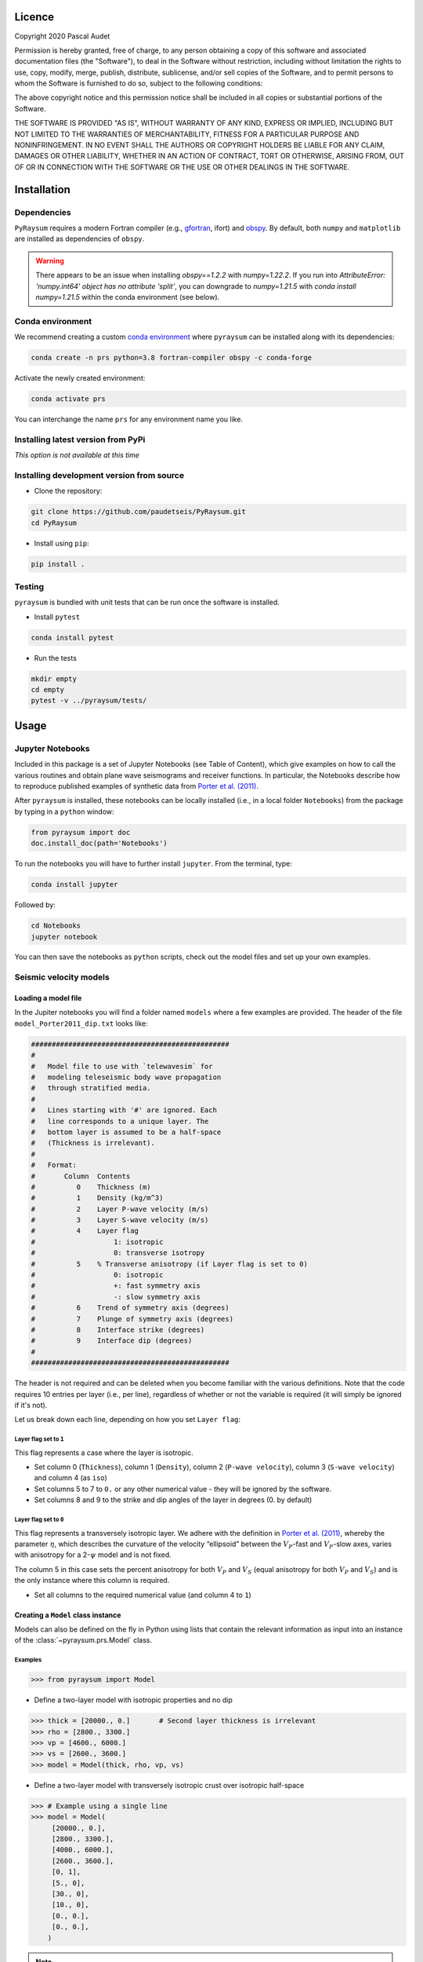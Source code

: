 .. figure:: ../pyraysum/examples/picture/PyRaysum_logo.png
   :align: center

Licence
-------

Copyright 2020 Pascal Audet

Permission is hereby granted, free of charge, to any person obtaining a copy
of this software and associated documentation files (the "Software"), to deal
in the Software without restriction, including without limitation the rights
to use, copy, modify, merge, publish, distribute, sublicense, and/or sell
copies of the Software, and to permit persons to whom the Software is
furnished to do so, subject to the following conditions:

The above copyright notice and this permission notice shall be included in all
copies or substantial portions of the Software.

THE SOFTWARE IS PROVIDED "AS IS", WITHOUT WARRANTY OF ANY KIND, EXPRESS OR
IMPLIED, INCLUDING BUT NOT LIMITED TO THE WARRANTIES OF MERCHANTABILITY,
FITNESS FOR A PARTICULAR PURPOSE AND NONINFRINGEMENT. IN NO EVENT SHALL THE
AUTHORS OR COPYRIGHT HOLDERS BE LIABLE FOR ANY CLAIM, DAMAGES OR OTHER
LIABILITY, WHETHER IN AN ACTION OF CONTRACT, TORT OR OTHERWISE, ARISING FROM,
OUT OF OR IN CONNECTION WITH THE SOFTWARE OR THE USE OR OTHER DEALINGS IN THE
SOFTWARE.

Installation
------------

Dependencies
++++++++++++

``PyRaysum`` requires a modern Fortran compiler (e.g., `gfortran
<https://gcc.gnu.org/wiki/GFortran>`_, ifort) and `obspy
<https://github.com/obspy/obspy/wiki>`_. By  default, both ``numpy`` and ``matplotlib``
are installed as dependencies of ``obspy``.

.. warning::
    There appears to be an issue when installing `obspy==1.2.2` with `numpy=1.22.2`. 
    If you run into `AttributeError: 'numpy.int64' object has no attribute 'split'`,
    you can downgrade to `numpy=1.21.5` with `conda install numpy=1.21.5` within the
    conda environment (see below).

Conda environment
+++++++++++++++++

We recommend creating a custom
`conda environment <https://conda.io/docs/user-guide/tasks/manage-environments.html>`_
where ``pyraysum`` can be installed along with its dependencies:

.. sourcecode:: bash

   conda create -n prs python=3.8 fortran-compiler obspy -c conda-forge

Activate the newly created environment:

.. sourcecode:: bash

   conda activate prs

You can interchange the name ``prs`` for any environment name you like.

Installing latest version from PyPi
+++++++++++++++++++++++++++++++++++

*This option is not available at this time*

Installing development version from source
++++++++++++++++++++++++++++++++++++++++++

- Clone the repository:

.. sourcecode:: bash

   git clone https://github.com/paudetseis/PyRaysum.git
   cd PyRaysum

- Install using ``pip``:

.. sourcecode:: bash

   pip install .

Testing
+++++++

``pyraysum`` is bundled with unit tests that can be run once the software is installed. 

- Install ``pytest``

.. sourcecode:: bash

   conda install pytest

- Run the tests

.. sourcecode:: bash

   mkdir empty
   cd empty
   pytest -v ../pyraysum/tests/

Usage
-----

Jupyter Notebooks
+++++++++++++++++

Included in this package is a set of Jupyter Notebooks (see Table of Content),
which give examples on how to call the various routines and obtain plane wave
seismograms and receiver functions.
In particular, the Notebooks describe how to reproduce published examples 
of synthetic data from `Porter et al. (2011) <https://doi.org/10.1130/L126.1>`_.


After ``pyraysum`` is installed, these notebooks can be locally installed
(i.e., in a local folder ``Notebooks``) from the package
by typing in a ``python`` window:

.. sourcecode :: python

   from pyraysum import doc
   doc.install_doc(path='Notebooks')

To run the notebooks you will have to further install ``jupyter``.
From the terminal, type:

.. sourcecode :: bash

   conda install jupyter

Followed by:

.. sourcecode :: bash

   cd Notebooks
   jupyter notebook

You can then save the notebooks as ``python`` scripts,
check out the model files and set up your own examples.

Seismic velocity models
+++++++++++++++++++++++

Loading a model file
~~~~~~~~~~~~~~~~~~~~

In the Jupiter notebooks you will find a folder named ``models`` where a
few examples are provided. The header of the file ``model_Porter2011_dip.txt``
looks like:

.. sourcecode:: bash

    ################################################
    #
    #   Model file to use with `telewavesim` for
    #   modeling teleseismic body wave propagation
    #   through stratified media.
    #
    #   Lines starting with '#' are ignored. Each
    #   line corresponds to a unique layer. The
    #   bottom layer is assumed to be a half-space
    #   (Thickness is irrelevant).
    #
    #   Format:
    #       Column  Contents
    #          0    Thickness (m)
    #          1    Density (kg/m^3)
    #          2    Layer P-wave velocity (m/s)
    #          3    Layer S-wave velocity (m/s)
    #          4    Layer flag
    #                   1: isotropic
    #                   0: transverse isotropy
    #          5    % Transverse anisotropy (if Layer flag is set to 0)
    #                   0: isotropic
    #                   +: fast symmetry axis
    #                   -: slow symmetry axis
    #          6    Trend of symmetry axis (degrees)
    #          7    Plunge of symmetry axis (degrees)
    #          8    Interface strike (degrees)
    #          9    Interface dip (degrees)
    #
    ################################################

The header is not required and can be deleted when you become familiar
with the various definitions. Note that the code requires 10 entries per
layer (i.e., per line), regardless of whether or not the variable is required 
(it will simply be ignored if it's not).

Let us break down each line, depending on how you set ``Layer flag``:

Layer flag set to ``1``
*************************

This flag represents a case where the layer is isotropic.

- Set column 0 (``Thickness``), column 1 (``Density``), column 2 (``P-wave velocity``), column 3 (``S-wave velocity``) and column 4 (as ``iso``)

- Set columns 5 to 7 to ``0.`` or any other numerical value - they will be ignored by the software.

- Set columns 8 and 9 to the strike and dip angles of the layer in degrees (0. by default)

Layer flag set to ``0``
*************************

This flag represents a transversely isotropic layer. We adhere with
the definition in
`Porter et al. (2011) <https://doi.org/10.1130/L126.1>`_,
whereby the parameter :math:`\eta`, which describes the curvature of the
velocity “ellipsoid” between the :math:`V_P`-fast and :math:`V_P`-slow axes, varies
with anisotropy for a 2-:math:`\psi` model and is not fixed.

The column 5 in this case sets the percent anisotropy for both
:math:`V_P` and :math:`V_S` (equal anisotropy for both :math:`V_P` and :math:`V_S`) and is the only
instance where this column is required.

- Set all columns to the required numerical value (and column 4 to ``1``)

Creating a ``Model`` class instance
~~~~~~~~~~~~~~~~~~~~~~~~~~~~~~~~~~~

Models can also be defined on the fly in Python using lists that contain
the relevant information as input into an instance of the
:class:`~pyraysum.prs.Model` class.

Examples
********

.. sourcecode:: python

   >>> from pyraysum import Model

- Define a two-layer model with isotropic properties and no dip

.. sourcecode:: python

   >>> thick = [20000., 0.]       # Second layer thickness is irrelevant
   >>> rho = [2800., 3300.]
   >>> vp = [4600., 6000.]
   >>> vs = [2600., 3600.]
   >>> model = Model(thick, rho, vp, vs)

- Define a two-layer model with transversely isotropic crust over isotropic half-space

.. sourcecode:: python

   >>> # Example using a single line
   >>> model = Model(
        [20000., 0.],
        [2800., 3300.],
        [4000., 6000.],
        [2600., 3600.],
        [0, 1],
        [5., 0],
        [30., 0],
        [10., 0],
        [0., 0.],
        [0., 0.],
       )

.. note::

   In this example all entries for the first layer are required. Here the 
   anisotropy is set to 5% (i.e., fast axis of symmetry; for slow axis the 
   user should input ``-5.``) and the axis of symmetry has a trend of 30 
   degrees and a plunge of 10 degrees.

An important note on dipping layers
***********************************

In the model setup, it is more appropriate to think of the layer strike and 
dip angles as the angles of the *top interface*. For a truly dipping 
*layer*, bounded above and below by dipping interfaces, the strike and dip 
angles should also be applied to the top interface of the *underlying* 
layer. Note that if those angles are not the across the layers, dipping 
layer thickness is not conserved and the code may produce 
aberrant results. For instance, the dipping layer model of `Porter et al. 
(2011) <https://doi.org/10.1130/L126.1>`_ where a lower-crustal 
low-velocity layer has a strike of 90 degrees and dip angle of 20 degrees, 
is specified in `pyraysum` as:

.. sourcecode:: python

   >>> # Example of dipping layer from Porter et al. (2011)
   >>> thick = [20000., 5000., 0.]
   >>> rho = [2800., 2800., 2800.]
   >>> vp = [6400., 5800., 7800.]
   >>> vs = [3660., 3314., 4480.]
   >>> strike = [0., 90., 90.]
   >>> dip = [0., 20., 20.]
   >>> model = Model(thick, rho, vp, vs, strike=strike, dip=dip)

Plotting a model
~~~~~~~~~~~~~~~~

When a :class:`~pyraysum.prs.Model` is created (from either method detailed above), the ``model`` instance has methods to generate plots of the seismic velocity model that it contains. The simplest option is to use the ``plot()`` method, which will produce a figure with three subplots: 1) a stair-case plot of the seismic velocity and density profiles, 2) a layered (stratigraphic-like) representation of the model, and 3) a geometric representation of layer angles. These subplots can be created separately using the ``plot_profile()``, ``plot_layers()`` and ``plot_interfaces()`` methods directly.

Example
*******

.. sourcecode:: python

   >>> from pyraysum import Model

- Define a four-layer model with a mix of isotropic and transverse isotopic properties. 

.. sourcecode:: python

   >>> thick = [15000., 20000., 15000.,  0.]
   >>> rho = [2750.,  2800., 3300., 3250.]
   >>> vp = [4300., 4600., 5600., 6000.]
   >>> vs = [2400., 2600., 3300., 3600.]
   >>> flag = [1, 1, 0, 1]
   >>> ani = [0., 0., 5., 0.]
   >>> trend = [0., 0., 30., 0.]
   >>> plunge = [0., 0., 20., 0.]
   >>> model = Model(thick, rho, vp, vs, flag=flag, ani=ani, trend=trend, plunge=plunge)

   >>> model.plot()

.. figure:: ../pyraysum/examples/picture/Figure_4layer_model.png
   :align: center


Basic usage
+++++++++++

These examples are extracted from the :func:`~pyraysum.prs.run` function.

The default type of the incoming teleseismic body wave is ``'P'`` for compressional wave. Other options are ``'SV'`` or ``'SH'`` for vertically-polarized shear wave or horizontally-polarized shear wave, respectively. Incident wave modes cannot be mixed.

Modeling a single event
~~~~~~~~~~~~~~~~~~~~~~~

Here we model P waveforms from a single event, characterized by a back-azimuth of 30 degrees and slowness of 0.05 s/km. Let's examine the synthetic waveforms that would be recorded in a Z-N-E coordinate system (``rot=0``) from the P wave propagating through a simple homogeneous crust over a mantle half-space:

.. sourcecode:: python

   >>> from pyraysum import prs, Model, Geometry, RC
   >>> # Define two-layer model with isotropic crust over isotropic half-space
   >>> model = Model([30000., 0], [2800., 3300.], [6000., 8000.], [3600., 4500.])
   >>> geom = Geometry(30., 0.05) # baz = 30 deg; slow = 0.05 s/km
   >>> rc = RC(dt=0.025, npts=1500, mults=1, rot=0)
   >>> streamlist = prs.run(model, geom, rc)

   >>> st = streamlist.streams[0]
   >>> type(st)
   <class 'obspy.core.stream.Stream'>
   >>> print(st)
   3 Trace(s) in Stream:
   .prs..R | 1970-01-01T00:00:00.000000Z - 1970-01-01T00:00:37.475000Z | 40.0 Hz, 1500 samples
   .prs..T | 1970-01-01T00:00:00.000000Z - 1970-01-01T00:00:37.475000Z | 40.0 Hz, 1500 samples
   .prs..Z | 1970-01-01T00:00:00.000000Z - 1970-01-01T00:00:37.475000Z | 40.0 Hz, 1500 samples

Filter streams using a lowpass filter and plot using the ``obspy`` function.

.. sourcecode:: python

   >>> streamlist.filter('streams', 'lowpass', freq=1., corners=2, zerophase=True)
   >>> streamlist.streams[0].plot()

.. figure:: ../pyraysum/examples/picture/Figure_Moho.png
   :align: center

Modeling multiple events
~~~~~~~~~~~~~~~~~~~~~~~~

We again model P waveforms but this time for multiple event origins. The example above 
can be slightly modified to use an array of back-azimuth values (and/or array of slowness
vectors). Let's examine both options. Here we only modified the lines ``geom =`` and 
keep the rest of the code snippet unchanged. We also modify the time limits in the plot
of amplitude versus slowness to emphasize the effect on delay times.

Array of back-azimuth values
****************************

.. sourcecode:: python

   >>> geom = Geometry(np.arange(0., 360., 10.), 0.05) # baz from 0 to 360 deg; slow = 0.05 s/km
   >>> streamlist = prs.run(model, geom, rc)
   >>> streamlist.filter('streams', 'lowpass', freq=1., corners=2, zerophase=True)
   >>> prs.plot.stream_wiggles(streamlist)

Note that the same figure could be obtained with:

.. sourcecode:: python

   >>> streamlist.plot('streams')

Array of slowness values
************************

.. sourcecode:: python

   >>> geom = Geometry(30., np.arange(0.04, 0.08, 0.002)) # baz = 30 deg; slow from 0.04 to 0.08 s/km
   >>> streamlist = prs.run(model, geom, rc)
   >>> streamlist.filter('streams', 'lowpass', freq=1., corners=2, zerophase=True)
   >>> prs.plot.stream_wiggles(streamlist, btyp='slow', tmin=0., tmax=10.)

Note that the same figure could be obtained with:

.. sourcecode:: python

   >>> streamlist.plot('streams', btyp='slow', tmin=0., tmax=10.)

Modeling receiver functions
~~~~~~~~~~~~~~~~~~~~~~~~~~~

Receiver functions can only be calculated for component rotation equal to '1' (R-T-Z system)
or '2' (P-SV-SH system). There are two ways to calculate receiver functions - either directly
from the function ``run()`` with the argument ``rf=True`` (default is ``rf=False``), or after
you have obtained the 3-component seismograms from ``run()`` with ``rot=1`` or ``rot=2``. Here we calculate receiver functions for a single event. Other examples that include receiver function calculation for multiple events are included in the accompanying Jupyter notebook tutorials.

Let's first define a simple 2-layer model:

.. sourcecode:: python

   >>> from pyraysum import prs, Model, Geometry, RC
   >>> # Define two-layer model with isotropic crust over isotropic half-space
   >>> model = Model([30000., 0], [2800., 3300.], [6000., 8000.], [3600., 4500.])
   >>> geom = Geometry(0., 0.06) # baz = 0 deg; slow = 0.06 s/km
   >>> rc = RC(dt=0.025, npts=1500, mults=1, rot=1)

Method 1
********

.. sourcecode:: python

   >>> streamlist1 = prs.run(model, geom, rc, rf=True)
   
   >>> print(streamlist1.rfs[0])
   2 Trace(s) in Stream:
   .prs..RFR | 1970-01-01T00:00:00.000000Z - 1970-01-01T00:00:37.475000Z | 40.0 Hz, 1500 samples
   .prs..RFT | 1970-01-01T00:00:00.000000Z - 1970-01-01T00:00:37.475000Z | 40.0 Hz, 1500 samples

   >>> streamlist1.filter('rfs', 'lowpass', freq=1., corners=2, zerophase=True)
   >>> streamlist1.rfs[0].plot()

Method 2
********

.. sourcecode:: python

   >>> streamlist2 = prs.run(model, geom, rc)
   >>> streamlist2.calculate_rfs()

   >>> print(streamlist2.rfs[0])
   2 Trace(s) in Stream:
   .prs..RFR | 1970-01-01T00:00:00.000000Z - 1970-01-01T00:00:37.475000Z | 40.0 Hz, 1500 samples
   .prs..RFT | 1970-01-01T00:00:00.000000Z - 1970-01-01T00:00:37.475000Z | 40.0 Hz, 1500 samples

   >>> streamlist2.filter('rfs', 'lowpass', freq=1., corners=2, zerophase=True)
   >>> streamlist2.rfs[0].plot()

Both methods will produce the same receiver function figure. Notice the zero lag time is located at the center of the time axis. You can also observe wrap-around effects (weak arrivals before zero-lag time). Be careful when selecting time sampling parameters when running ``Raysum`` to minimize those.

.. figure:: ../pyraysum/examples/picture/Figure_RF_Moho.png
   :align: center

